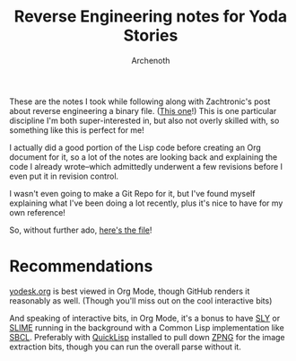 #+TITLE:Reverse Engineering notes for Yoda Stories
#+AUTHOR:Archenoth
#+EMAIL:archenoth@gmail.com
:SETTINGS:
#+STARTUP: hidestars inlineimages
#+DRAWERS: SETTINGS
:END:

These are the notes I took while following along with Zachtronic's post about reverse engineering a binary file. ([[http://www.zachtronics.com/yoda-stories/][This one]]!)
This is one particular discipline I'm both super-interested in, but also not overly skilled with, so something like this is perfect for me!

I actually did a good portion of the Lisp code before creating an Org document for it, so a lot of the notes are looking back and explaining the code I already wrote--which admittedly underwent a few revisions before I even put it in revision control.

I wasn't even going to make a Git Repo for it, but I've found myself explaining what I've been doing a lot recently, plus it's nice to have for my own reference!

So, without further ado, [[./yodesk.org][here's the file]]!

* Recommendations
[[./yodesk.org][yodesk.org]] is best viewed in Org Mode, though GitHub renders it reasonably as well. (Though you'll miss out on the cool interactive bits)

And speaking of interactive bits, in Org Mode, it's a bonus to have [[https://github.com/joaotavora/sly][SLY]] or [[https://github.com/slime/slime][SLIME]] running in the background with a Common Lisp implementation like [[http://www.sbcl.org/][SBCL]]. Preferably with [[https://www.quicklisp.org/beta/][QuickLisp]] installed to pull down [[https://www.xach.com/lisp/zpng/][ZPNG]] for the image extraction bits, though you can run the overall parse without it.
